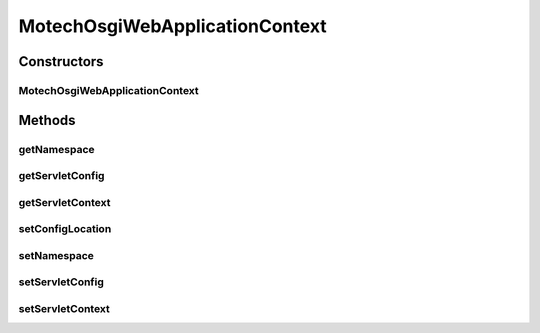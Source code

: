 .. java:import:: org.eclipse.gemini.blueprint.context.support OsgiBundleXmlApplicationContext

.. java:import:: org.springframework.web.context ConfigurableWebApplicationContext

.. java:import:: javax.servlet ServletConfig

.. java:import:: javax.servlet ServletContext

MotechOsgiWebApplicationContext
===============================

.. java:package:: org.motechproject.osgi.web
   :noindex:

.. java:type:: public class MotechOsgiWebApplicationContext extends OsgiBundleXmlApplicationContext implements ConfigurableWebApplicationContext

Constructors
------------
MotechOsgiWebApplicationContext
^^^^^^^^^^^^^^^^^^^^^^^^^^^^^^^

.. java:constructor:: public MotechOsgiWebApplicationContext()
   :outertype: MotechOsgiWebApplicationContext

Methods
-------
getNamespace
^^^^^^^^^^^^

.. java:method:: @Override public String getNamespace()
   :outertype: MotechOsgiWebApplicationContext

getServletConfig
^^^^^^^^^^^^^^^^

.. java:method:: @Override public ServletConfig getServletConfig()
   :outertype: MotechOsgiWebApplicationContext

getServletContext
^^^^^^^^^^^^^^^^^

.. java:method:: @Override public ServletContext getServletContext()
   :outertype: MotechOsgiWebApplicationContext

setConfigLocation
^^^^^^^^^^^^^^^^^

.. java:method:: @Override public void setConfigLocation(String configLocation)
   :outertype: MotechOsgiWebApplicationContext

setNamespace
^^^^^^^^^^^^

.. java:method:: @Override public void setNamespace(String namespace)
   :outertype: MotechOsgiWebApplicationContext

setServletConfig
^^^^^^^^^^^^^^^^

.. java:method:: @Override public void setServletConfig(ServletConfig servletConfig)
   :outertype: MotechOsgiWebApplicationContext

setServletContext
^^^^^^^^^^^^^^^^^

.. java:method:: @Override public void setServletContext(ServletContext servletContext)
   :outertype: MotechOsgiWebApplicationContext

